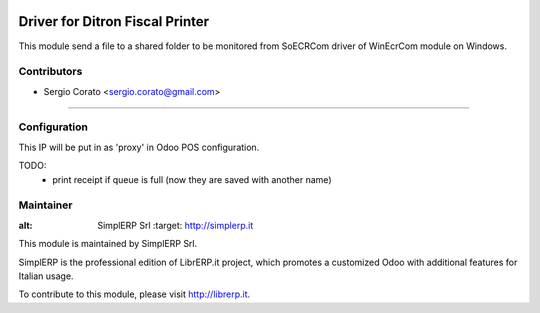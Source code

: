.. image:: https://img.shields.io/badge/licence-AGPL--3-blue.svg

==============================================
Driver for Ditron Fiscal Printer
==============================================

This module send a file to a shared folder to be monitored from SoECRCom driver
of WinEcrCom module on Windows.


Contributors
------------

* Sergio Corato <sergio.corato@gmail.com>
=========================================


Configuration
-------------

This IP will be put in as 'proxy' in Odoo POS configuration.

TODO:
    - print receipt if queue is full (now they are saved with another name)

Maintainer
----------

.. image:: https://www.simplerp.it/website_logo.png
   
:alt: SimplERP Srl
   :target: http://simplerp.it

This module is maintained by SimplERP Srl.

SimplERP is the professional edition of LibrERP.it project, which promotes a customized Odoo with additional features for Italian usage.

To contribute to this module, please visit http://librerp.it.